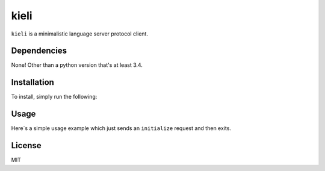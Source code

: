kieli
=====

``kieli`` is a minimalistic language server protocol client.

Dependencies
------------

None! Other than a python version that's at least 3.4.

Installation
------------

To install, simply run the following:

.. code:: shell
    $ python3 -m pip install .

Usage
-----

Here`s a simple usage example which just sends an ``initialize`` request and
then exits.

.. code:: python
    import sys

    import kieli

    client = kieli.LSPClient()

    @client.response_handler("initialize")
    def initialize(request, response):
        print("We have initialized!")
        print()
        print("Request:", request)
        print()
        print("Response:", response)
        sys.exit(0)

    client.connect_to_process(sys.executable, "-m", "pyls")
    client.request(
        "initialize", {"processId": None, "rootUri": None, "capabilities": {}}
    )



License
-------

MIT
